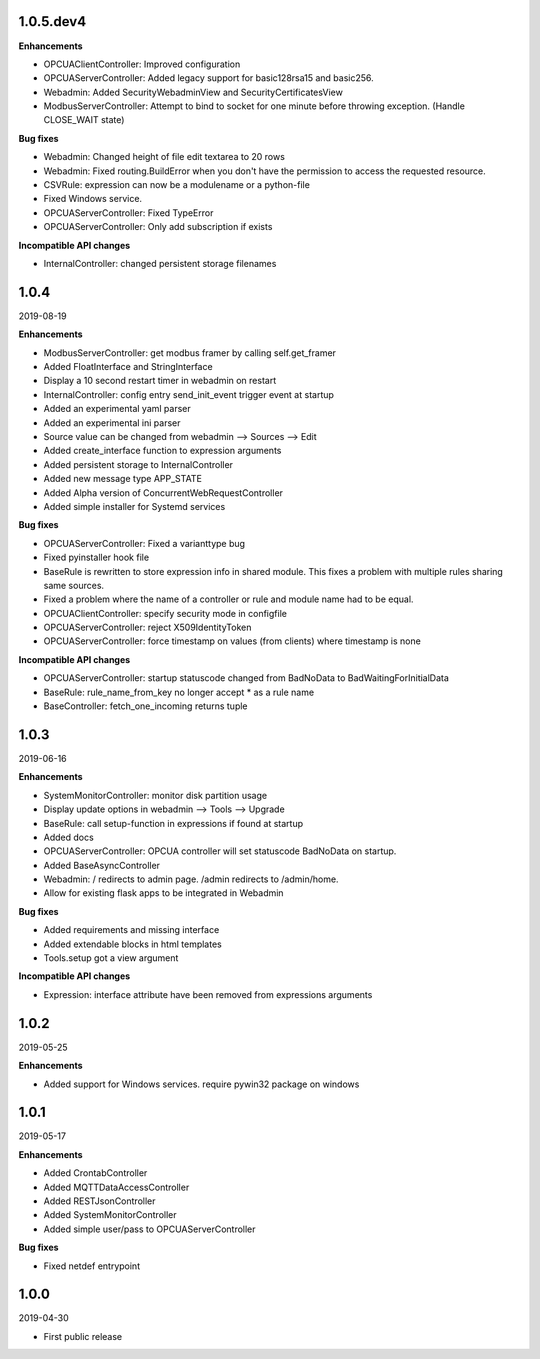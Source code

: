 1.0.5.dev4
==========

**Enhancements**

- OPCUAClientController: Improved configuration
- OPCUAServerController: Added legacy support for basic128rsa15 and basic256.
- Webadmin: Added SecurityWebadminView and SecurityCertificatesView
- ModbusServerController: Attempt to bind to socket for one minute before
  throwing exception. (Handle CLOSE_WAIT state)

**Bug fixes**

- Webadmin: Changed height of file edit textarea to 20 rows
- Webadmin: Fixed routing.BuildError when you don't have the permission
  to access the requested resource.
- CSVRule: expression can now be a modulename or a python-file
- Fixed Windows service.
- OPCUAServerController: Fixed TypeError
- OPCUAServerController: Only add subscription if exists

**Incompatible API changes**

- InternalController: changed persistent storage filenames

1.0.4
=====

2019-08-19

**Enhancements**

- ModbusServerController: get modbus framer by calling self.get_framer
- Added FloatInterface and StringInterface
- Display a 10 second restart timer in webadmin on restart
- InternalController: config entry send_init_event trigger event at startup
- Added an experimental yaml parser
- Added an experimental ini parser
- Source value can be changed from webadmin --> Sources --> Edit
- Added create_interface function to expression arguments
- Added persistent storage to InternalController
- Added new message type APP_STATE
- Added Alpha version of ConcurrentWebRequestController
- Added simple installer for Systemd services

**Bug fixes**

- OPCUAServerController: Fixed a varianttype bug
- Fixed pyinstaller hook file
- BaseRule is rewritten to store expression info in shared module. This fixes
  a problem with multiple rules sharing same sources.
- Fixed a problem where the name of a controller or rule and module name 
  had to be equal.
- OPCUAClientController: specify security mode in configfile
- OPCUAServerController: reject X509IdentityToken
- OPCUAServerController: force timestamp on values (from clients) where timestamp is none

**Incompatible API changes**

- OPCUAServerController: startup statuscode changed from BadNoData to BadWaitingForInitialData
- BaseRule: rule_name_from_key no longer accept * as a rule name
- BaseController: fetch_one_incoming returns tuple

1.0.3
=====

2019-06-16

**Enhancements**

- SystemMonitorController: monitor disk partition usage
- Display update options in webadmin --> Tools --> Upgrade
- BaseRule: call setup-function in expressions if found at startup
- Added docs
- OPCUAServerController: OPCUA controller will set statuscode BadNoData on startup.
- Added BaseAsyncController
- Webadmin: / redirects to admin page. /admin redirects to /admin/home.
- Allow for existing flask apps to be integrated in Webadmin

**Bug fixes**

- Added requirements and missing interface
- Added extendable blocks in html templates
- Tools.setup got a view argument

**Incompatible API changes**

- Expression: interface attribute have been removed from expressions arguments

1.0.2
=====

2019-05-25

**Enhancements**

- Added support for Windows services. require pywin32 package on windows

1.0.1
=====

2019-05-17

**Enhancements**

- Added CrontabController
- Added MQTTDataAccessController
- Added RESTJsonController
- Added SystemMonitorController
- Added simple user/pass to OPCUAServerController

**Bug fixes**

- Fixed netdef entrypoint

1.0.0
=====

2019-04-30

- First public release
